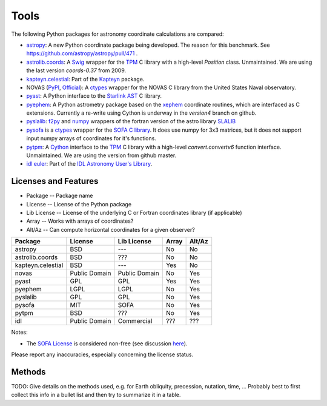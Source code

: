 Tools
=====

The following Python packages for astronomy coordinate calculations are compared:

* `astropy <http://www.astropy.org>`_: A new Python coordinate package being developed. The reason for this benchmark. See https://github.com/astropy/astropy/pull/471 .
* `astrolib.coords <http://www.scipy.org/AstroLibCoordsHome>`_: A `Swig <http://www.swig.org>`_ wrapper for the `TPM <http://www.sal.wisc.edu/~jwp/astro/tpm/tpm.html>`_ C library with a high-level `Position` class. Unmaintained. We are using the last version `coords-0.37` from 2009.
* `kapteyn.celestial <http://www.astro.rug.nl/software/kapteyn/celestial.html>`_: Part of the `Kapteyn <http://www.astro.rug.nl/software/kapteyn/>`_ package.
* NOVAS (`PyPI <http://pypi.python.org/pypi/novas/>`_, `Official <http://www.usno.navy.mil/USNO/astronomical-applications/software-products/novas/novas-python>`_): A `ctypes <http://docs.python.org/library/ctypes.html>`_ wrapper for the NOVAS C library from the United States Naval observatory.
* `pyast <http://dsberry.github.com/starlink/pyast.html>`_: A Python interface to the `Starlink AST <http://starlink.jach.hawaii.edu/starlink/AST>`_ C library.
* `pyephem <http://rhodesmill.org/pyephem/>`_: A Python astrometry package based on the `xephem <http://www.clearskyinstitute.com/xephem/>`_ coordinate routines, which are interfaced as C extensions. Currently a re-write using Cython is underway in the `version4` branch on github.
* `pyslalib <https://github.com/scottransom/pyslalib>`_: `f2py <http://www.scipy.org/F2py>`_ and `numpy <http://numpy.scipy.org/>`_ wrappers of the fortran version of the astro library `SLALIB <http://www.starlink.rl.ac.uk/docs/sun67.htx/sun67.html>`_
* `pysofa <http://pypi.python.org/pypi/pysofa>`_ is a `ctypes <http://docs.python.org/library/ctypes.html>`_ wrapper for the `SOFA <http://www.iausofa.org>`_ `C library <http://www.iausofa.org/current_C.html>`_. It does use numpy for 3x3 matrices, but it does not support input numpy arrays of coordinates for it's functions.
* `pytpm <http://phn.github.com/pytpm/>`_: A `Cython <http://cython.org>`_ interface to the `TPM <http://www.sal.wisc.edu/~jwp/astro/tpm/tpm.html>`_ C library with a high-level `convert.convertv6` function interface. Unmaintained. We are using the version from github master.
* `idl euler <http://idlastro.gsfc.nasa.gov/ftp/pro/astro/euler.pro>`_: Part of the `IDL Astronomy User's Library <http://idlastro.gsfc.nasa.gov>`_.

Licenses and Features
---------------------

* Package -- Package name
* License -- License of the Python package
* Lib License -- License of the underlying C or Fortran coordinates library (if applicable)
* Array -- Works with arrays of coordinates?
* Alt/Az -- Can compute horizontal coordinates for a given observer? 

================= ============= ============= ===== ======
Package           License       Lib License   Array Alt/Az
================= ============= ============= ===== ======
astropy           BSD           ---           No    No
astrolib.coords   BSD           ???           No    No
kapteyn.celestial BSD           ---           Yes   No
novas             Public Domain Public Domain No    Yes
pyast             GPL           GPL           Yes   Yes
pyephem           LGPL          LGPL          No    Yes
pyslalib          GPL           GPL           No    Yes
pysofa            MIT           SOFA          No    Yes
pytpm             BSD           ???           No    Yes
idl               Public Domain Commercial    ???   ???
================= ============= ============= ===== ======

Notes:

* The `SOFA License <http://www.iausofa.org/tandc.html>`_ is considered non-free (see discussion `here <https://groups.google.com/forum/?fromgroups=#!topic/astropy-dev/QVpMZFlsQUo>`_).

Please report any inaccuracies, especially concerning the license status.

Methods
-------

TODO: Give details on the methods used, e.g. for Earth obliquity, precession, nutation, time, ...
Probably best to first collect this info in a bullet list and then try to summarize it in a table.
